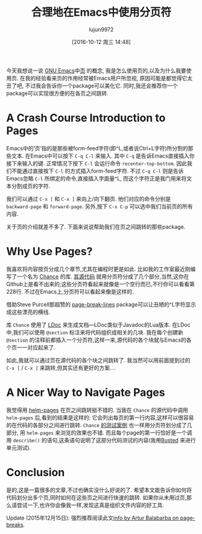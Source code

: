 #+TITLE: 合理地在Emacs中使用分页符
#+URL: https://ericjmritz.name/2015/08/29/using-page-breaks-in-gnu-emacs/
#+AUTHOR: lujun9972
#+CATEGORY: emacs-common
#+DATE: [2016-10-12 周三 14:48]
#+OPTIONS: ^:{}


今天我想说一说 [[https://www.gnu.org/software/emacs/][GNU Emacs]]中[[https://www.gnu.org/software/emacs/manual/html_node/emacs/Pages.html#Pages][页]] 的概念, 我是怎么使用页的,以及为什么我要使用页.
在我的经验看来页的作用经常被Emacs用户所忽视, 原因可能是都觉得它太丑了吧, 不过我会告诉你一个package可以美化它. 同时,我还会推荐你一个package可以实现很方便的在各页之间跳转.

* A Crash Course Introduction to Pages

Emacs中的‘页’指的是那些被form-feed字符(即^L,或者说Ctrl+L字符)所分割的那些文本. 在Emacs中可以按下 ~C-q C-l~ 来输入. 其中 ~C-q~ 是告诉Emacs直接插入你接下来输入的键. 
正常情况下按下 ~C-l~ 会运行命令 ~recenter-top-bottom~. 因此我们不能通过直接按下 ~C-l~ 的方式插入form-feed字符. 
不过 ~C-q C-l~ 则是告诉Emacs忽略 ~C-l~ 所绑定的命令,直接插入字面量^L, 而这个字符正是我门用来将文本分割成页的字符.

我们可以通过 ~C-x [~ 和 ~C-x ]~ 来向上/向下翻页. 他们对应的命令分别是 ~backward-page~ 和 ~forward-page~. 
另外,按下 ~C-x C-p~ 可以选中我们当前页的所有内容.

关于页的介绍就差不多了. 下面来说说帮助我们在页之间跳转的那些package.

* Why Use Pages?

我喜欢将内容按页分成几个章节,尤其在编程时更是如此. 
比如我的工作室最近刚编写了一个名为 [[http://ejmr.github.io/chance.lua/][Chance]] 的库. [[https://github.com/ejmr/chance.lua/blob/master/chance.lua][其源代码]] 就用分页符分成了几个部分,当然,这你在Github上是看不出来的;这些分页符看起来就像是一个空行而已,不行你可以看看第228行.
不过在Emacs上,分页符可以看起来像是这样的.
 [[https://ericjmritz.files.wordpress.com/2015/08/emacs-pages.png]]

借助Steve Purcell那超赞的 [[https://github.com/purcell/page-break-lines][page-break-lines]] package可以让丑陋的^L字符显示成这些漂亮的横线.

库 ~Chance~ 使用了 [[http://stevedonovan.github.io/ldoc/][LDoc]] 来生成文档—LDoc类似于Javadoc的Lua版本. 在LDoc中,我们可以使用 =@section= 标注来将代码组织成相关的几块.
我在每个创建新 =@section= 的注释前都插入一个分页符,这样一来,源代码的各个块就与Emacs的各个页一一对应起来了.

如此,我就可以通过页在源代码的各个块之间跳转了. 我当然可以用前面提到过的 ~C-x [~ / ~C-x ]~ 来跳转,但其实还有更好的方案….

* A Nicer Way to Navigate Pages

我觉得用 [[https://github.com/david-christiansen/helm-pages][helm-pages]] 在页之间跳转挺不错的. 当我在 ~Chance~ 的源代码中调用 ~helm-pages~ 后,看到的结果是这样的:
[[https://ericjmritz.files.wordpress.com/2015/08/emacs-helm-pages.png]]
它会列出每页的第一行内容,这样可以很容易的在代码的各部分之间进行跳转.
~Chance~ [[https://github.com/ejmr/chance.lua/blob/master/chance.spec.lua][的测试案例]] 也一样用分页符划分成了几部分, 用 ~helm-pages~ 来浏览的效果也不错. 而且每个page的第一行恰好是一个调用 ~describe()~ 的语句,这条语句说明了这部分代码测试的内容(我用[[http://olivinelabs.com/busted/][Busted]] 来进行单元测试).

* Conclusion

是的,这是一篇很多的文章,不过也确实没什么好说的了. 希望本文能告诉你如何将代码划分出多个页,同时如何在这些页之间进行快速的跳转.
如果你从未用过页,那么请尝试一下,也许你会像我一样,发现这真是组织文件内容的好工具.

Update (2015年12月15日): 强烈推荐阅读此文[[http://endlessparentheses.com/improving-page-navigation.html][info by Artur Balabarba on page-breaks]].

